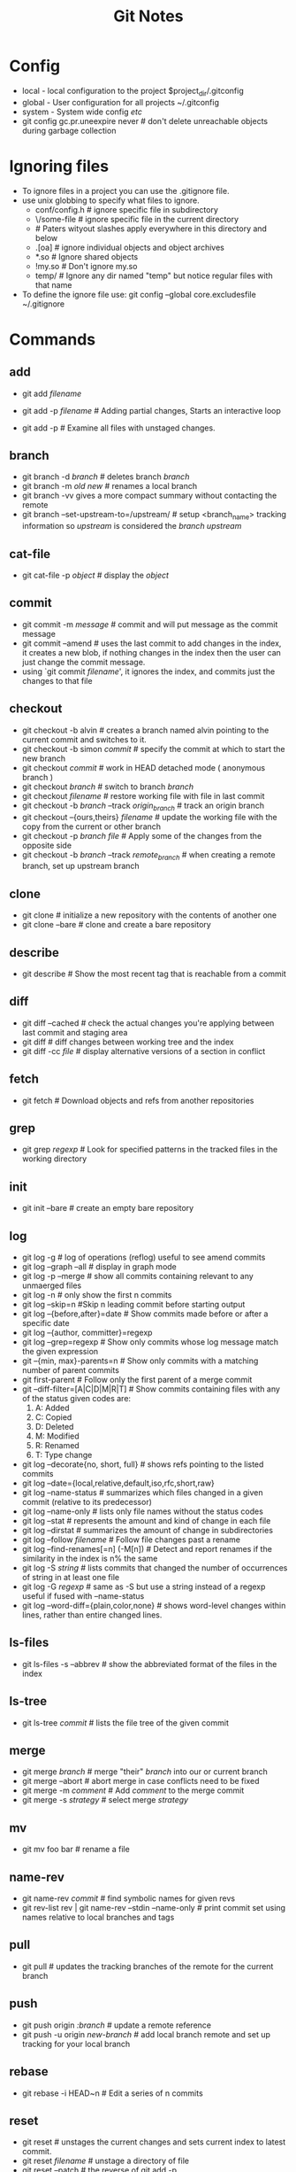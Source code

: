 #+TITLE: Git Notes
* Config
  - local  - local configuration to the project $project_dir/.gitconfig
  - global - User configuration for all projects ~/.gitconfig
  - system - System wide config /etc/
  - git config gc.pr.uneexpire never # don't delete unreachable
    objects during garbage collection
* Ignoring files
  - To ignore files in a project you can use the .gitignore file.
  - use unix globbing to specify what files to ignore.
    - conf/config.h # ignore specific file in subdirectory
    - \/some-file   # ignore specific file in the current directory
    - # Paters wityout slashes apply everywhere in this directory and below
    - .[oa]         # ignore individual objects and object archives
    - *.so          # Ignore shared objects
    - !my.so        # Don't ignore my.so
    - temp/         # Ignore any dir named "temp" but notice regular files with that name
  - To define the ignore file use: git config --global core.excludesfile ~/.gitignore

* Commands 
** add
   - git add /filename/
   - git add -p /filename/ # Adding partial changes, Starts an interactive loop
                           # to apply some of the changes made to the
                           # file use ? for help within the loop
   - git add -p # Examine all files with unstaged changes.
** branch
   - git branch -d /branch/ # deletes branch /branch/
   - git branch -m /old/ /new/ # renames a local branch
   - git branch -vv gives a more compact summary without contacting the remote
   - git branch --set-upstream-to=/upstream/ # setup <branch_name> tracking information so /upstream/ is considered the /branch/ /upstream/
** cat-file
   - git cat-file -p /object/ # display the /object/
** commit
   - git commit -m /message/ # commit and will put message as the commit message
   - git commit --amend # uses the last commit to add changes in the
     index, it creates a new blob, if nothing changes in the index
     then the user can just change the commit message.
   - using `git commit /filename/', it ignores the index, and commits
     just the changes to that file
** checkout
   - git checkout -b alvin  # creates a branch named alvin pointing to the current commit and switches to it.
   - git checkout -b simon /commit/ # specify the commit at which to start the new branch
   - git checkout /commit/   # work in HEAD detached mode ( anonymous branch )
   - git checkout /branch/   # switch to branch /branch/
   - git checkout /filename/ # restore working file with file in last commit
   - git checkout -b /branch/ --track /origin_branch/ # track an origin branch
   - git checkout --{ours,theirs} /filename/ # update the working file with the copy from the current or other branch
   - git checkout -p /branch/ /file/ # Apply some of the changes from the opposite side
   - git checkout -b /branch/ --track /remote_branch/ # when creating a remote branch, set up upstream branch
** clone
   - git clone # initialize a new repository with the contents of another one
   - git clone --bare # clone and create a bare repository
** describe
   - git describe # Show the most recent tag that is reachable from a commit
** diff 
   - git diff --cached  # check the actual changes you're applying between last commit and staging area
   - git diff # diff changes between working tree and the index
   - git diff -cc /file/ # display alternative versions of a section in conflict
** fetch
   - git fetch # Download objects and refs from another repositories
** grep
   - git grep /regexp/ # Look for specified patterns in the tracked files in the working directory
** init
   - git init --bare  # create an empty bare repository
** log
   - git log -g # log of operations (reflog) useful to see amend commits
   - git log --graph --all # display in graph mode
   - git log -p --merge # show all commits containing relevant to any unmaerged files
   - git log -n  # only show the  first n commits
   - git log --skip=n #Skip n leading commit before starting output
   - git log --{before,after}=date # Show commits made before or after a specific date
   - git log --{author, committer}=regexp
   - git log --grep=regexp # Show only commits whose log message match the given expression
   - git --{min, max}-parents=n # Show only commits with a matching number of parent commits
   - git first-parent # Follow only the first parent of a merge commit
   - git --diff-filter=[A|C|D|M|R|T] # Show commits containing files with any of the status given codes are:
     1. A: Added
     2. C: Copied
     3. D: Deleted
     4. M: Modified
     5. R: Renamed
     6. T: Type change
   - git log --decorate{no, short, full} # shows refs pointing to the listed commits
   - git log --date={local,relative,default,iso,rfc,short,raw}
   - git log --name-status # summarizes which files changed in a given commit (relative to its predecessor)
   - git log --name-only # lists only file names without the status codes
   - git log --stat # represents the amount and kind of change in each file
   - git log --dirstat # summarizes the amount of change in subdirectories
   - git log --follow /filename/ # Follow file changes past a rename
   - git log --find-renames[=n] (-M[n]) # Detect and report renames if the similarity in the index is n% the same
   - git log -S /string/  # lists commits that changed the number of occurrences of string in at least one file
   - git log -G /regexp/  # same as -S but use a string instead of a regexp useful if fused with --name-status
   - git log --word-diff={plain,color,none} # shows word-level changes within lines, rather than entire changed lines. 
     
** ls-files
   - git ls-files -s --abbrev # show the abbreviated format of the files in the index
** ls-tree
   - git ls-tree /commit/ # lists the file tree of the given commit
** merge
   - git merge /branch/ # merge "their" /branch/ into our or current branch
   - git merge --abort  # abort merge in case conflicts need to be fixed
   - git merge -m /comment/ # Add /comment/ to the merge commit
   - git merge -s /strategy/ # select merge /strategy/
** mv 
   - git mv foo bar  # rename a file
** name-rev
   - git name-rev /commit/ # find symbolic names for given revs
   - git rev-list rev | git name-rev --stdin --name-only  # print commit set using names relative to local branches and tags
** pull
   - git pull # updates the tracking branches of the remote for the current branch
** push
   - git push origin /:branch/     # update a remote reference
   - git push -u origin /new-branch/ # add local branch remote and set up tracking for your local branch
** rebase
   - git rebase -i HEAD~n  # Edit a series of n commits
** reset
   - git reset # unstages the current changes and sets current index to latest commit.
   - git reset /filename/ # unstage a directory of file
   - git reset --patch    # the reverse of git add -p
   - git reset HEAD~ # undo a commit and continue working from where
     you are. The tilde names the commit prior to the HEAD.
   - git rest HEAD~n      # reset to the (n+1)th commit since HEAD~0 is equivalent to HEAD~
   - git reset --mixed  # reset to the given commit but does not change the working files.
   - git reset --soft   # Resets the branch tip only, and does not change the index
   - git reset --merge # tries to keep outstanding file changes while
     rewinding the branch where this makes sence, files with unstaged changes are kept.
   - git reset --hard  # Resets your working files to match the given commit as well as the index
** rev-parse
   - git rev-parse # translates names into git objects
   - git rev-parse HEAD@{u} # returns object id of HEAD's upstream branch
   - git rev-parse --abbrev-parse HEAD@{u} # A non-ambiguous short name of the objects name
   - git rev-parse --symbolic-full-name HEAD@{u} # full name of HEAD's upstream
** rev-list 
   - git rev-list /commit/ # list commit objects in reverse chronological order
** revert
   - git revert /commit/ # patch the current commit and creates a new
     one to make it look like the given commit
** rm
   - git rm /filename/ # removes a file
** remote
   - git remote show /origin/ # gives a useful summary of the status of your repository
   - git remote show -n /origin/ # Don't access the network to grab the information
** show 
   - git show :1/path/   # display a specific merge stage of a file
   - git show :/text     # display information about the last commit object whose comment matches text (excluding diff)
   - git show -s :/text  # display information about the last commit object whose comment matches text (including diff)
** stash 
   - git stash --keep-index  # This saves and unodes your outstanding
     unstaged changes while preserving your staged changes in the index
   - git stash pop # Restores the unstaged changes from  --keep-index

** status
** symbolic-ref
   - git symbolic-ref HEAD  # shows the ref to which HEAD points

* Shortcuts
** add
   - git add -u #Include all files in the current index, changed and deleted but not new ones.
   - git add -A #Include all filenames in the index and in the working tree, and new files.

** commit
   - git commit -a # equivalent to git add -u followed by git commit

* Misc Notes
** Commit messages
   - If the commit message will take more than a line, try to add the first line as a summary 
     of the change, then leave a blank line and start the description in a new paragraph, this 
     is to allow the --oneline option to print the summary line only.
** Partial Undo
   - To apply a partial undo to a commit follow these steps (pag 63)
     - git revert -n /commit/ # revert to /commit/ but keep changes in staging area, don't commit.
     - git reset  # unstage the changes
     - git add -p # add the desired changes to the staging area
     - git checkout . # get rid of unwanted changes from working dir
** Running automated actions after exec
   - Use the exec command in the rebase editor
   - Also you can use the rebase --exec option
** Branching
   - Check the man page gitworkflows(7) for tips about branch structures
   - A new git repository (git init) has a single branch called master
   - When changing branches and it exists a modified file in the index, if 
     1. The commited file is the same in both branches the changes are kept in the indiex
     2. The commited file differs in both branches, git will refuse to
        change branch until changes are commited
     3. Git ignores untracked files while switching branches unless
        the file exists in the target branch
   - When working in HEAD dettached mode, a branch can be created at any time with checkout -b /branch_name/
   - When deleting a branch only the pointer to the branch name is deleted
   - To a branch into another one, its tip commit must be an ancestor of the other branch's tip
** Rename a remote branch
   - In order to do this, you need to rename it locally, and separately push the new branch and delete the olde one
     1. git push -u origin new
     2. git push origin :old
   - Tell the others that you've done this because the pull will
     create the new branch in their repository but they need to
     manually delete the old one
** cloning
   - By default the remote repository is called "origin" and the name can be set with git clone --origin
   - When origin is a dir name and the new repository is on the same filesystem, Git uses Unix "Hard links"
** Bare repository
   - This doesn't have a working tree or index, the files normailly
     under .git are right inside the repository directory. Usually
     used for centralized workflor
** Push Defaults
   - There are several approaches to follow when no specific remote and ref to push (git push)
     1. matching: Push all branches with the matching lcoal and remote names
     2. upstream: Push the current branch to its upstream (making push and pull sysmmetric operations)
     3. simple: Like upstream but check that the branch names are the same
     4. current: Push the current branch to a remote one with the same name (create if necessary)
     5. nothing: Push nothing (require explicit arguments)
   - This can be set with the push.default configuration variable, the
     default is "matching" but for git 2.0 it will be "simple", it can
     be configured via push.default
   - To set a specific branch to automatically use --rebase when
     pulling by setting: git config branch./branch_name/.rebase yes
     and the variable branch.autosetup controls how this is set up for new branches, the options are: 
     1. never: do not set rebase
     2. remote: Set for branches tracking remote branches
     3. local: Set for branches tracking other branches in the same repository
     4. always: Set for all tracking branches


#  LocalWords:  rebase config autosetup reflog refname
** Merge tips
*** Fast-forward
   - If the current branch is already contained in other (HEAD is the ancestor of the other branch tip), then git merge will just move the current branch up to meet the other in "fast-forward" update
   - If a force merge commit is required, use git merge --no-ff
*** Squash
    - use merge --squash if you want to set create the merge in the tree and the index, but don't want to create a commit. This is useful if you want to create a commit with just one parent
*** MERGE_HEAD
    - Git knows that a merge is in progress by setting the ref MERGE_HEAD to point to the other branch

*** Misc
    - The misc strategies are described under git-merge(1)
    - For git octopus merges and other advanced merges, git has a feature to remember merges git-rerere(1) stands for reuse record resolution
** Ref name expansion
   The rules for expanding a reference name instead of using fully qualified names such as refs/heads/master. To find a ref named foo, Git looks for the following in order:
   1. foo: Normally, these are refs used by Git internally, such as HEAD, MERGE_HEAD, FETCH_HEAD and so on and represented as files directly under .git
   2. refs/foo
   3. refs/tags/foo: the namespace for tags
   4. refs/heads/foo: the namespace for local branches
   5. refs/remotes/foo: the namespace for remotes, though this would not ordinarily itself be a ref but rather a directory containing the remote refs
   6. refs/remotes/foo/HEAD: The default branch of the remote "foo"

** Names relative to a given commit
   1. rev^n, refers to the nth parent of a commit, numbered starting at 1
   2. rev~n, is the nth ancestor of rev, always following the first parent commit
** Names relative to a reflog 
   Local branches usually have a reflog: a log of commits that used to be the head of this branch. The syntax /refname@{selector}/ allows you to name a single commit according to various criteria evaluated against your reflog:
   1. refname@{time/date}, the commit named by this ref at the given point in time. Time is very flexible (now, yesterday, last week, 6 months ago, two Saturdays past, etc). Dots can be used instead of spaces to avoid quoting.
   2. refname@{n}, for nonnegative n, this is the nth prior value of refname. Refname can be omitted to refer to the current branch
   3. @{-n} This is the current tip of the nth branch checked out before the current one, i.e. if you're on master and switch to foo with git checkout foo, then git checkout @{-1} will take you back to master.

** The Upstream Branch
   The notation foo@{upstream} or just foo@{u}, names the branch upstream of the branch foo.

** Matching a commit message
   - rev^{/regexp}, also works if omitting rev like in ':/regexp'

** Following Chains
   - The syntax rev^type tells Git to recursively dereference the object named by rev until it reaches the object of the given type, i.e. release-4.1^{commit} names the commit tagged by release-4.1, even if there a re intermediate tags.
   - master~3^{tree} names the tree associated with the third commit back from the tip of the master branch

** Addressing Pathnames
   - The notation rev:path names a file by path name in a given commit e.g. olympus@{last.week}:pantheon/zeus

** Naming sets of commits
   - Assume A, B and C are commits addressed by any possible naming described previously.
     - A  : Add all the commits reachable from A.
     - ^A : Remove all commits reachable from A
     - A^@: Add all the commits reachable from A but exclude A itself
     - A^!: Add only the commit A.
   - Abbreviations
     + --not X Y X = ^X ^Y ^Z
     + A..B = ^A B -> This is all commits reachable from B but not from A. This excludes A.
     + A...B = A B --not $(git merge-base A B) -> This is all commits reachable from either A or B, but not from both. This is the symmetric difference for the corresponding operation: (A ∪ B) - (A ∩ B)
   - Example
     - master branch  = {A, B, C, X, Y , Z}
     - topic branch   = {A, B, C, 1, 2, 3}
     - master..topic  = {1, 2, 3}
     - master...topic = {X, Y, Z, 1, 2, 3}

** Regex options
   + -i, --regexp-ignore-case
   + -E, --extended-regexp
   + -F, --fixed-strings
   + --perl-regexp

** MailMap
   - There's a way to collate addresses in case a contributor has more than one email, see Chapter 9 p140 for more details
   - Another use of the mailmap is shortening names for compact display. 
